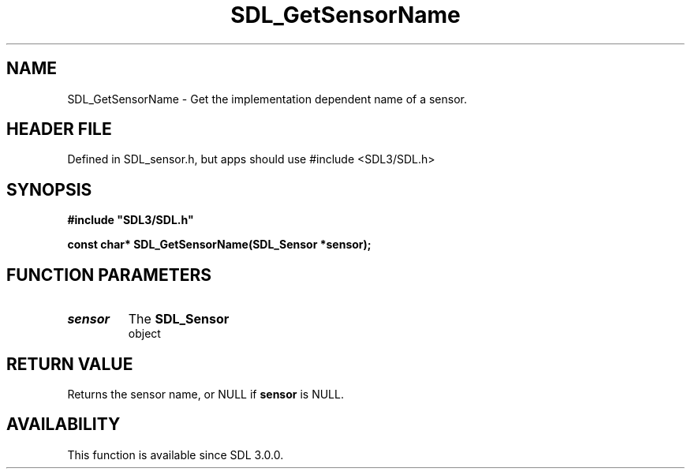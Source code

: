 .\" This manpage content is licensed under Creative Commons
.\"  Attribution 4.0 International (CC BY 4.0)
.\"   https://creativecommons.org/licenses/by/4.0/
.\" This manpage was generated from SDL's wiki page for SDL_GetSensorName:
.\"   https://wiki.libsdl.org/SDL_GetSensorName
.\" Generated with SDL/build-scripts/wikiheaders.pl
.\"  revision SDL-3.1.1-no-vcs
.\" Please report issues in this manpage's content at:
.\"   https://github.com/libsdl-org/sdlwiki/issues/new
.\" Please report issues in the generation of this manpage from the wiki at:
.\"   https://github.com/libsdl-org/SDL/issues/new?title=Misgenerated%20manpage%20for%20SDL_GetSensorName
.\" SDL can be found at https://libsdl.org/
.de URL
\$2 \(laURL: \$1 \(ra\$3
..
.if \n[.g] .mso www.tmac
.TH SDL_GetSensorName 3 "SDL 3.1.1" "SDL" "SDL3 FUNCTIONS"
.SH NAME
SDL_GetSensorName \- Get the implementation dependent name of a sensor\[char46]
.SH HEADER FILE
Defined in SDL_sensor\[char46]h, but apps should use #include <SDL3/SDL\[char46]h>

.SH SYNOPSIS
.nf
.B #include \(dqSDL3/SDL.h\(dq
.PP
.BI "const char* SDL_GetSensorName(SDL_Sensor *sensor);
.fi
.SH FUNCTION PARAMETERS
.TP
.I sensor
The 
.BR SDL_Sensor
 object
.SH RETURN VALUE
Returns the sensor name, or NULL if
.BR sensor
is NULL\[char46]

.SH AVAILABILITY
This function is available since SDL 3\[char46]0\[char46]0\[char46]

